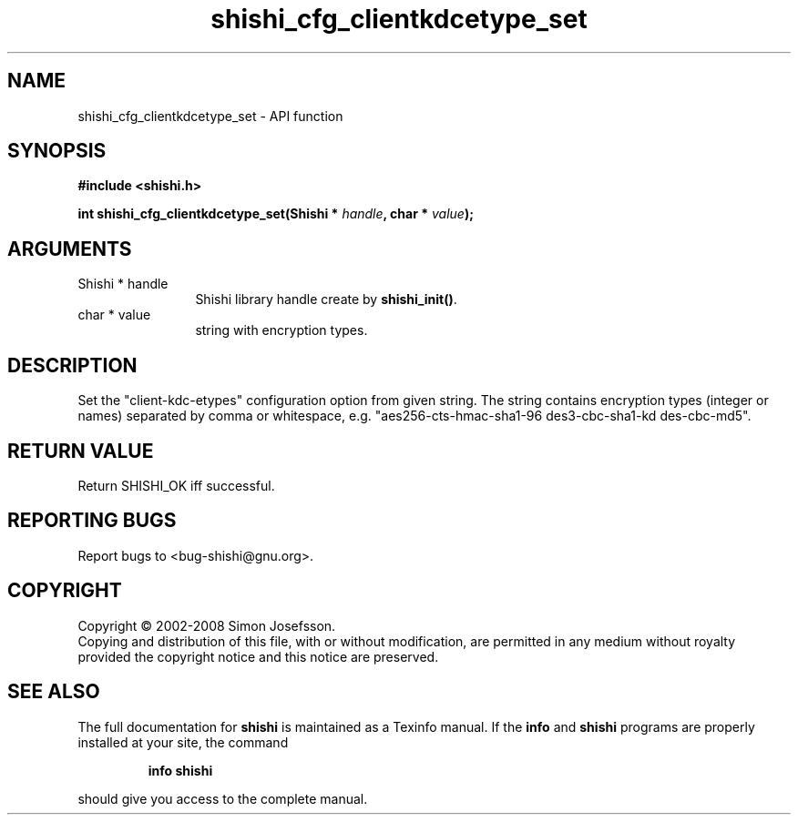 .\" DO NOT MODIFY THIS FILE!  It was generated by gdoc.
.TH "shishi_cfg_clientkdcetype_set" 3 "0.0.39" "shishi" "shishi"
.SH NAME
shishi_cfg_clientkdcetype_set \- API function
.SH SYNOPSIS
.B #include <shishi.h>
.sp
.BI "int shishi_cfg_clientkdcetype_set(Shishi * " handle ", char * " value ");"
.SH ARGUMENTS
.IP "Shishi * handle" 12
Shishi library handle create by \fBshishi_init()\fP.
.IP "char * value" 12
string with encryption types.
.SH "DESCRIPTION"
Set the "client\-kdc\-etypes" configuration option from given string.
The string contains encryption types (integer or names) separated
by comma or whitespace, e.g. "aes256\-cts\-hmac\-sha1\-96
des3\-cbc\-sha1\-kd des\-cbc\-md5".
.SH "RETURN VALUE"
Return SHISHI_OK iff successful.
.SH "REPORTING BUGS"
Report bugs to <bug-shishi@gnu.org>.
.SH COPYRIGHT
Copyright \(co 2002-2008 Simon Josefsson.
.br
Copying and distribution of this file, with or without modification,
are permitted in any medium without royalty provided the copyright
notice and this notice are preserved.
.SH "SEE ALSO"
The full documentation for
.B shishi
is maintained as a Texinfo manual.  If the
.B info
and
.B shishi
programs are properly installed at your site, the command
.IP
.B info shishi
.PP
should give you access to the complete manual.
